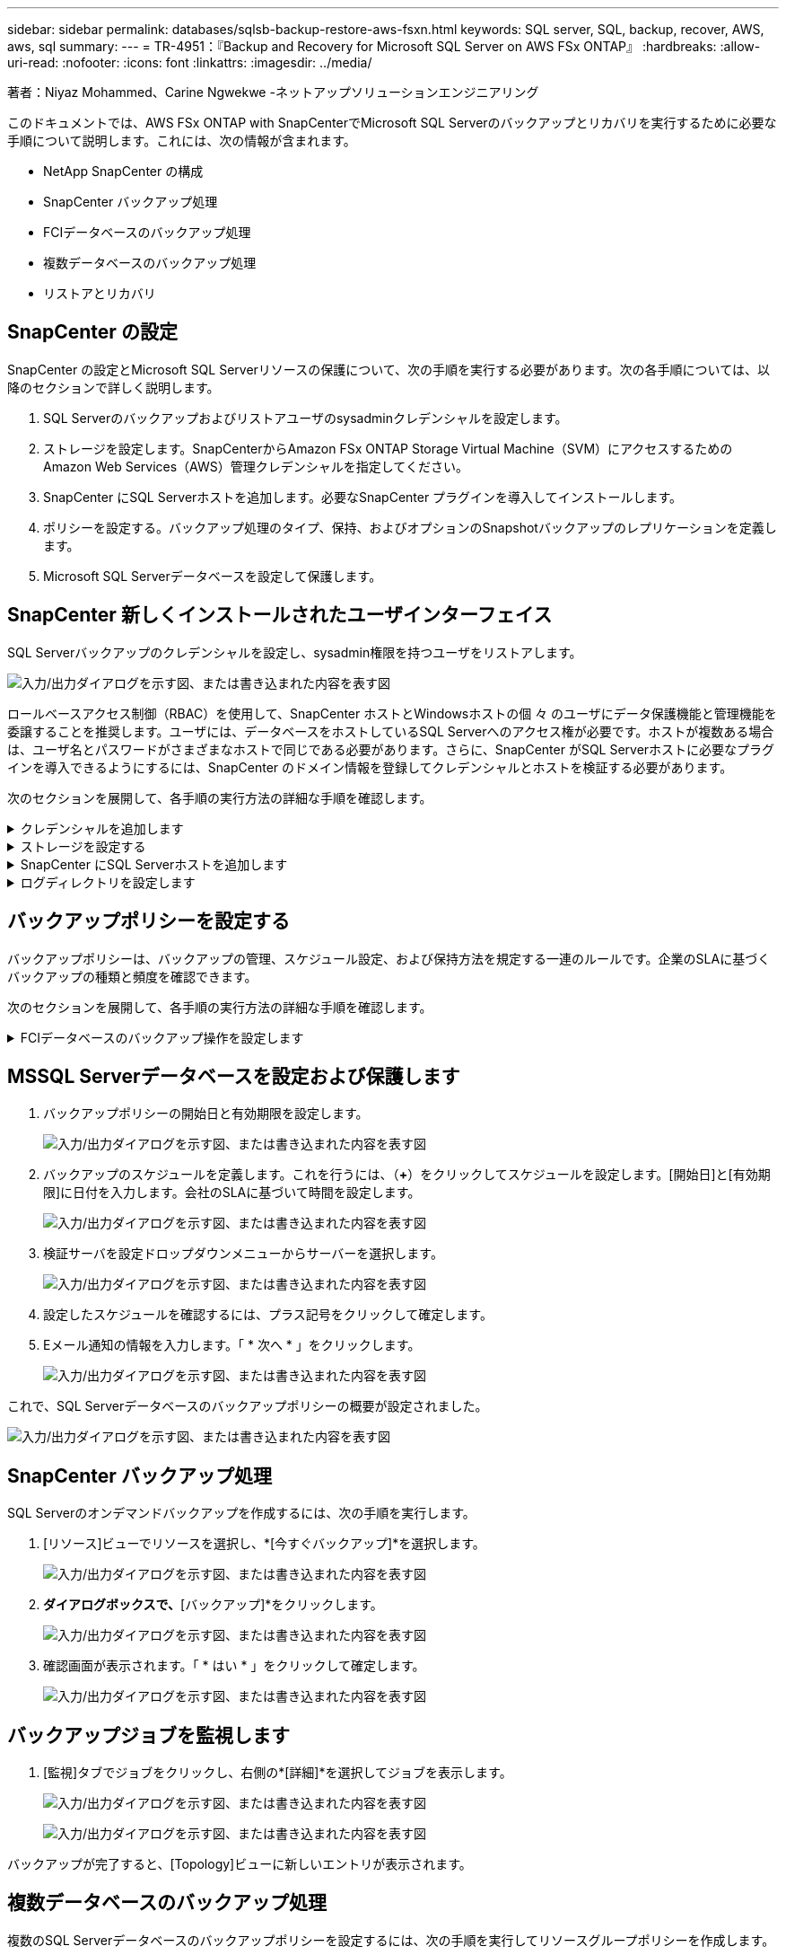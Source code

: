 ---
sidebar: sidebar 
permalink: databases/sqlsb-backup-restore-aws-fsxn.html 
keywords: SQL server, SQL, backup, recover, AWS, aws, sql 
summary:  
---
= TR-4951：『Backup and Recovery for Microsoft SQL Server on AWS FSx ONTAP』
:hardbreaks:
:allow-uri-read: 
:nofooter: 
:icons: font
:linkattrs: 
:imagesdir: ../media/


著者：Niyaz Mohammed、Carine Ngwekwe -ネットアップソリューションエンジニアリング

[role="lead"]
このドキュメントでは、AWS FSx ONTAP with SnapCenterでMicrosoft SQL Serverのバックアップとリカバリを実行するために必要な手順について説明します。これには、次の情報が含まれます。

* NetApp SnapCenter の構成
* SnapCenter バックアップ処理
* FCIデータベースのバックアップ処理
* 複数データベースのバックアップ処理
* リストアとリカバリ




== SnapCenter の設定

SnapCenter の設定とMicrosoft SQL Serverリソースの保護について、次の手順を実行する必要があります。次の各手順については、以降のセクションで詳しく説明します。

. SQL Serverのバックアップおよびリストアユーザのsysadminクレデンシャルを設定します。
. ストレージを設定します。SnapCenterからAmazon FSx ONTAP Storage Virtual Machine（SVM）にアクセスするためのAmazon Web Services（AWS）管理クレデンシャルを指定してください。
. SnapCenter にSQL Serverホストを追加します。必要なSnapCenter プラグインを導入してインストールします。
. ポリシーを設定する。バックアップ処理のタイプ、保持、およびオプションのSnapshotバックアップのレプリケーションを定義します。
. Microsoft SQL Serverデータベースを設定して保護します。




== SnapCenter 新しくインストールされたユーザインターフェイス

SQL Serverバックアップのクレデンシャルを設定し、sysadmin権限を持つユーザをリストアします。

image:sqlsb-aws-image1.png["入力/出力ダイアログを示す図、または書き込まれた内容を表す図"]

ロールベースアクセス制御（RBAC）を使用して、SnapCenter ホストとWindowsホストの個 々 のユーザにデータ保護機能と管理機能を委譲することを推奨します。ユーザには、データベースをホストしているSQL Serverへのアクセス権が必要です。ホストが複数ある場合は、ユーザ名とパスワードがさまざまなホストで同じである必要があります。さらに、SnapCenter がSQL Serverホストに必要なプラグインを導入できるようにするには、SnapCenter のドメイン情報を登録してクレデンシャルとホストを検証する必要があります。

次のセクションを展開して、各手順の実行方法の詳細な手順を確認します。

.クレデンシャルを追加します
[%collapsible]
====
[設定]*に移動し、*[クレデンシャル]*を選択して（*+*）をクリックします。

image:sqlsb-aws-image2.png["入力/出力ダイアログを示す図、または書き込まれた内容を表す図"]

新しいユーザには、SQL Serverホストに対する管理者権限が必要です。

image:sqlsb-aws-image3.png["入力/出力ダイアログを示す図、または書き込まれた内容を表す図"]

====
.ストレージを設定する
[%collapsible]
====
SnapCenter でストレージを設定するには、次の手順を実行します。

. SnapCenter UIで、*[ストレージシステム]*を選択します。ストレージには、* ONTAP SVM *と* ONTAP クラスタ*の2種類があります。デフォルトのストレージタイプは「ONTAP SVM」です。
. （*+*）をクリックしてストレージシステム情報を追加します。
+
image:sqlsb-aws-image4.png["入力/出力ダイアログを示す図、または書き込まれた内容を表す図"]

. FSx ONTAP管理*エンドポイントを提供します。
+
image:sqlsb-aws-image5.png["入力/出力ダイアログを示す図、または書き込まれた内容を表す図"]

. これで、SVMがSnapCenter で設定されました。
+
image:sqlsb-aws-image6.png["入力/出力ダイアログを示す図、または書き込まれた内容を表す図"]



====
.SnapCenter にSQL Serverホストを追加します
[%collapsible]
====
SQL Serverホストを追加するには、次の手順を実行します。

. [ホスト]タブで、（*+*）をクリックしてMicrosoft SQL Serverホストを追加します。
+
image:sqlsb-aws-image7.png["入力/出力ダイアログを示す図、または書き込まれた内容を表す図"]

. リモートホストの完全修飾ドメイン名（FQDN）またはIPアドレスを指定します。
+

NOTE: クレデンシャルがデフォルトで入力されています。

. Microsoft WindowsおよびMicrosoft SQL Serverのオプションを選択して送信します。
+
image:sqlsb-aws-image8.png["入力/出力ダイアログを示す図、または書き込まれた内容を表す図"]



SQL Serverパッケージがインストールされます。

image:sqlsb-aws-image9.png["入力/出力ダイアログを示す図、または書き込まれた内容を表す図"]

. インストールが完了したら、*[リソース]タブに移動して、FSx ONTAP iSCSIボリュームがすべて存在するかどうかを確認します。
+
image:sqlsb-aws-image10.png["入力/出力ダイアログを示す図、または書き込まれた内容を表す図"]



====
.ログディレクトリを設定します
[%collapsible]
====
ホストログディレクトリを設定するには、次の手順を実行します。

. チェックボックスをクリックします。新しいタブが開きます。
+
image:sqlsb-aws-image11.png["入力/出力ダイアログを示す図、または書き込まれた内容を表す図"]

. [Configure log directory]*リンクをクリックします。
+
image:sqlsb-aws-image12.png["入力/出力ダイアログを示す図、または書き込まれた内容を表す図"]

. ホストログディレクトリとFCIインスタンスログディレクトリのドライブを選択します。[ 保存（ Save ） ] をクリックします。クラスタの2つ目のノードに対して同じ手順を繰り返します。ウィンドウを閉じます。
+
image:sqlsb-aws-image13.png["入力/出力ダイアログを示す図、または書き込まれた内容を表す図"]



ホストは実行中の状態になります。

image:sqlsb-aws-image14.png["入力/出力ダイアログを示す図、または書き込まれた内容を表す図"]

. [リソース]タブには、すべてのサーバとデータベースが表示されます。
+
image:sqlsb-aws-image15.png["入力/出力ダイアログを示す図、または書き込まれた内容を表す図"]



====


== バックアップポリシーを設定する

バックアップポリシーは、バックアップの管理、スケジュール設定、および保持方法を規定する一連のルールです。企業のSLAに基づくバックアップの種類と頻度を確認できます。

次のセクションを展開して、各手順の実行方法の詳細な手順を確認します。

.FCIデータベースのバックアップ操作を設定します
[%collapsible]
====
FCIデータベースのバックアップポリシーを設定するには、次の手順を実行します。

. [設定]*に移動し、左上の*[ポリシー]*を選択します。次に、*[New]*をクリックします。
+
image:sqlsb-aws-image16.png["入力/出力ダイアログを示す図、または書き込まれた内容を表す図"]

. ポリシー名と概要 を入力します。「 * 次へ * 」をクリックします。
+
image:sqlsb-aws-image17.png["入力/出力ダイアログを示す図、または書き込まれた内容を表す図"]

. バックアップタイプとして*[フルバックアップ]*を選択します。
+
image:sqlsb-aws-image18.png["入力/出力ダイアログを示す図、または書き込まれた内容を表す図"]

. スケジュール頻度を選択します（会社のSLAに基づきます）。「 * 次へ * 」をクリックします。
+
image:sqlsb-aws-image19.png["入力/出力ダイアログを示す図、または書き込まれた内容を表す図"]

. バックアップの保持設定を行います。
+
image:sqlsb-aws-image20.png["入力/出力ダイアログを示す図、または書き込まれた内容を表す図"]

. レプリケーションオプションを設定します。
+
image:sqlsb-aws-image21.png["入力/出力ダイアログを示す図、または書き込まれた内容を表す図"]

. バックアップジョブの実行前と実行後に実行する実行スクリプトを指定します（存在する場合）。
+
image:sqlsb-aws-image22.png["入力/出力ダイアログを示す図、または書き込まれた内容を表す図"]

. バックアップスケジュールに基づいて検証を実行します。
+
image:sqlsb-aws-image23.png["入力/出力ダイアログを示す図、または書き込まれた内容を表す図"]

. [サマリ]*ページには、バックアップポリシーの詳細が表示されます。エラーはここで修正できます。
+
image:sqlsb-aws-image24.png["入力/出力ダイアログを示す図、または書き込まれた内容を表す図"]



====


== MSSQL Serverデータベースを設定および保護します

. バックアップポリシーの開始日と有効期限を設定します。
+
image:sqlsb-aws-image25.png["入力/出力ダイアログを示す図、または書き込まれた内容を表す図"]

. バックアップのスケジュールを定義します。これを行うには、（*+*）をクリックしてスケジュールを設定します。[開始日]と[有効期限]に日付を入力します。会社のSLAに基づいて時間を設定します。
+
image:sqlsb-aws-image26.png["入力/出力ダイアログを示す図、または書き込まれた内容を表す図"]

. 検証サーバを設定ドロップダウンメニューからサーバーを選択します。
+
image:sqlsb-aws-image27.png["入力/出力ダイアログを示す図、または書き込まれた内容を表す図"]

. 設定したスケジュールを確認するには、プラス記号をクリックして確定します。
. Eメール通知の情報を入力します。「 * 次へ * 」をクリックします。
+
image:sqlsb-aws-image28.png["入力/出力ダイアログを示す図、または書き込まれた内容を表す図"]



これで、SQL Serverデータベースのバックアップポリシーの概要が設定されました。

image:sqlsb-aws-image29.png["入力/出力ダイアログを示す図、または書き込まれた内容を表す図"]



== SnapCenter バックアップ処理

SQL Serverのオンデマンドバックアップを作成するには、次の手順を実行します。

. [リソース]ビューでリソースを選択し、*[今すぐバックアップ]*を選択します。
+
image:sqlsb-aws-image30.png["入力/出力ダイアログを示す図、または書き込まれた内容を表す図"]

. [バックアップ]*ダイアログボックスで、*[バックアップ]*をクリックします。
+
image:sqlsb-aws-image31.png["入力/出力ダイアログを示す図、または書き込まれた内容を表す図"]

. 確認画面が表示されます。「 * はい * 」をクリックして確定します。
+
image:sqlsb-aws-image32.png["入力/出力ダイアログを示す図、または書き込まれた内容を表す図"]





== バックアップジョブを監視します

. [監視]タブでジョブをクリックし、右側の*[詳細]*を選択してジョブを表示します。
+
image:sqlsb-aws-image33.png["入力/出力ダイアログを示す図、または書き込まれた内容を表す図"]

+
image:sqlsb-aws-image34.png["入力/出力ダイアログを示す図、または書き込まれた内容を表す図"]



バックアップが完了すると、[Topology]ビューに新しいエントリが表示されます。



== 複数データベースのバックアップ処理

複数のSQL Serverデータベースのバックアップポリシーを設定するには、次の手順を実行してリソースグループポリシーを作成します。

. [表示]メニューの*[リソース]*タブで、ドロップダウンメニューを使用してリソースグループに変更します。
+
image:sqlsb-aws-image35.png["入力/出力ダイアログを示す図、または書き込まれた内容を表す図"]

. （*+*）をクリックすると、新しいリソースグループが表示されます。
+
image:sqlsb-aws-image36.png["入力/出力ダイアログを示す図、または書き込まれた内容を表す図"]

. 名前とタグを指定します。「 * 次へ * 」をクリックします。
+
image:sqlsb-aws-image37.png["入力/出力ダイアログを示す図、または書き込まれた内容を表す図"]

. リソースグループにリソースを追加します。
+
** *ホスト。*データベースをホストするドロップダウンメニューからサーバーを選択します。
** *リソースタイプ。*ドロップダウンメニューから*データベース*を選択します。
** * SQL Serverインスタンス。*サーバを選択します。
+
image:sqlsb-aws-image38.png["入力/出力ダイアログを示す図、または書き込まれた内容を表す図"]

+
デフォルトでは、*オプション*[同じストレージボリュームからすべてのリソースを自動選択する]*が選択されています。このオプションの選択を解除し、リソースグループに追加する必要があるデータベースのみを選択し、矢印をクリックして追加し、*[次へ]*をクリックします。

+
image:sqlsb-aws-image39.png["入力/出力ダイアログを示す図、または書き込まれた内容を表す図"]



. ポリシーで、（*+*）をクリックします。
+
image:sqlsb-aws-image40.png["入力/出力ダイアログを示す図、または書き込まれた内容を表す図"]

. リソースグループポリシー名を入力します。
+
image:sqlsb-aws-image41.png["入力/出力ダイアログを示す図、または書き込まれた内容を表す図"]

. 会社のSLAに応じて*[フルバックアップ]*とスケジュール頻度を選択します。
+
image:sqlsb-aws-image42.png["入力/出力ダイアログを示す図、または書き込まれた内容を表す図"]

. 保持設定を行います。
+
image:sqlsb-aws-image43.png["入力/出力ダイアログを示す図、または書き込まれた内容を表す図"]

. レプリケーションオプションを設定します。
+
image:sqlsb-aws-image44.png["入力/出力ダイアログを示す図、または書き込まれた内容を表す図"]

. バックアップの実行前に実行するスクリプトを設定します。「 * 次へ * 」をクリックします。
+
image:sqlsb-aws-image45.png["入力/出力ダイアログを示す図、または書き込まれた内容を表す図"]

. 次のバックアップスケジュールの検証を確認します。
+
image:sqlsb-aws-image46.png["入力/出力ダイアログを示す図、または書き込まれた内容を表す図"]

. [概要]ページで、情報を確認し、*[完了]*をクリックします。
+
image:sqlsb-aws-image47.png["入力/出力ダイアログを示す図、または書き込まれた内容を表す図"]





== 複数のSQL Serverデータベースを設定して保護します

. （*+*）記号をクリックして、開始日と終了日を設定します。
+
image:sqlsb-aws-image48.png["入力/出力ダイアログを示す図、または書き込まれた内容を表す図"]

. 時刻を設定します。
+
image:sqlsb-aws-image49.png["入力/出力ダイアログを示す図、または書き込まれた内容を表す図"]

+
image:sqlsb-aws-image50.png["入力/出力ダイアログを示す図、または書き込まれた内容を表す図"]

. [検証]タブで、サーバを選択し、スケジュールを設定して*[次へ]*をクリックします。
+
image:sqlsb-aws-image51.png["入力/出力ダイアログを示す図、または書き込まれた内容を表す図"]

. Eメールを送信するように通知を設定します。
+
image:sqlsb-aws-image52.png["入力/出力ダイアログを示す図、または書き込まれた内容を表す図"]



これで、複数のSQL Serverデータベースをバックアップするようにポリシーが設定されました。

image:sqlsb-aws-image53.png["入力/出力ダイアログを示す図、または書き込まれた内容を表す図"]



== 複数のSQL Serverデータベースに対してオンデマンドバックアップを実行します

. [リソース]タブで、[表示]を選択します。ドロップダウンメニューから*[リソースグループ]*を選択します。
+
image:sqlsb-aws-image54.png["入力/出力ダイアログを示す図、または書き込まれた内容を表す図"]

. リソースグループ名を選択します。
. 右上の*[今すぐバックアップ]*をクリックします。
+
image:sqlsb-aws-image55.png["入力/出力ダイアログを示す図、または書き込まれた内容を表す図"]

. 新しいウィンドウが開きます。[Verify after backup]*チェックボックスをクリックし、[backup]をクリックします。
+
image:sqlsb-aws-image56.png["入力/出力ダイアログを示す図、または書き込まれた内容を表す図"]

. 確認メッセージが表示されます。「 * はい * 」をクリックします。
+
image:sqlsb-aws-image57.png["入力/出力ダイアログを示す図、または書き込まれた内容を表す図"]





== 複数データベースのバックアップジョブを監視します

左側のナビゲーションバーで*[監視]*をクリックし、バックアップジョブを選択します。*[詳細]*をクリックしてジョブの進捗状況を確認します。

image:sqlsb-aws-image58.png["入力/出力ダイアログを示す図、または書き込まれた内容を表す図"]

バックアップが完了するまでの時間を確認するには、*[リソース]*タブをクリックします。

image:sqlsb-aws-image59.png["入力/出力ダイアログを示す図、または書き込まれた内容を表す図"]



== 複数データベースバックアップのトランザクションログバックアップ

SnapCenter は、完全復旧モデル、バルクログ復旧モデル、シンプル復旧モデルをサポートしています。簡易リカバリモードでは、トランザクションログバックアップはサポートされません。

トランザクションログバックアップを実行するには、次の手順を実行します。

. [リソース]タブで、[表示]メニューを[データベース]から[リソースグループ]に変更します。
+
image:sqlsb-aws-image60.png["入力/出力ダイアログを示す図、または書き込まれた内容を表す図"]

. 作成したリソースグループバックアップポリシーを選択します。
. 右上の*[リソースグループの変更]*を選択します。
+
image:sqlsb-aws-image61.png["入力/出力ダイアログを示す図、または書き込まれた内容を表す図"]

. [名前]セクションには、デフォルトでバックアップポリシーの名前とタグが設定されます。「 * 次へ * 」をクリックします。
+
[Resources]タブでは、トランザクションバックアップポリシーを設定するベースが強調表示されます。

+
image:sqlsb-aws-image62.png["入力/出力ダイアログを示す図、または書き込まれた内容を表す図"]

. ポリシー名を入力します。
+
image:sqlsb-aws-image63.png["入力/出力ダイアログを示す図、または書き込まれた内容を表す図"]

. SQL Serverバックアップオプションを選択します。
. ログバックアップを選択します。
. 会社のRTOに基づいてスケジュール頻度を設定します。「 * 次へ * 」をクリックします。
+
image:sqlsb-aws-image64.png["入力/出力ダイアログを示す図、または書き込まれた内容を表す図"]

. ログバックアップの保持設定を行います。「 * 次へ * 」をクリックします。
+
image:sqlsb-aws-image65.png["入力/出力ダイアログを示す図、または書き込まれた内容を表す図"]

. （オプション）レプリケーションオプションを設定します。
+
image:sqlsb-aws-image66.png["入力/出力ダイアログを示す図、または書き込まれた内容を表す図"]

. （オプション）バックアップジョブの実行前に実行するスクリプトを設定します。
+
image:sqlsb-aws-image67.png["入力/出力ダイアログを示す図、または書き込まれた内容を表す図"]

. （任意）バックアップ検証を設定します。
+
image:sqlsb-aws-image68.png["入力/出力ダイアログを示す図、または書き込まれた内容を表す図"]

. [概要]ページで、*[完了]*をクリックします。
+
image:sqlsb-aws-image69.png["入力/出力ダイアログを示す図、または書き込まれた内容を表す図"]





== 複数のMSSQL Serverデータベースを設定して保護します

. 新しく作成したトランザクションログバックアップポリシーをクリックします。
+
image:sqlsb-aws-image70.png["入力/出力ダイアログを示す図、または書き込まれた内容を表す図"]

. *開始日*と*有効期限*日付を設定します。
. SLA、RTP、およびRPOに応じて、ログバックアップポリシーの頻度を入力します。[OK] をクリックします。
+
image:sqlsb-aws-image71.png["入力/出力ダイアログを示す図、または書き込まれた内容を表す図"]

. 両方のポリシーを表示できます。「 * 次へ * 」をクリックします。
+
image:sqlsb-aws-image72.png["入力/出力ダイアログを示す図、または書き込まれた内容を表す図"]

. 検証サーバを設定
+
image:sqlsb-aws-image73.png["入力/出力ダイアログを示す図、または書き込まれた内容を表す図"]

. Eメール通知を設定します。
+
image:sqlsb-aws-image74.png["入力/出力ダイアログを示す図、または書き込まれた内容を表す図"]

. [概要]ページで、*[完了]*をクリックします。
+
image:sqlsb-aws-image75.png["入力/出力ダイアログを示す図、または書き込まれた内容を表す図"]





== 複数のSQL Serverデータベースに対して、オンデマンドのトランザクションログバックアップをトリガーします

複数のSQL Serverデータベースのトランザクションログのオンデマンドバックアップをトリガーするには、次の手順を実行します。

. 新しく作成したポリシーページで、ページの右上にある*[今すぐバックアップ]*を選択します。
+
image:sqlsb-aws-image76.png["入力/出力ダイアログを示す図、または書き込まれた内容を表す図"]

. [ポリシー]*タブのポップアップで、ドロップダウンメニューからバックアップポリシーを選択し、トランザクションログバックアップを設定します。
+
image:sqlsb-aws-image77.png["入力/出力ダイアログを示す図、または書き込まれた内容を表す図"]

. [ バックアップ ] をクリックします。新しいウィンドウが表示されます。
. [はい]*をクリックしてバックアップポリシーを確認します。
+
image:sqlsb-aws-image78.png["入力/出力ダイアログを示す図、または書き込まれた内容を表す図"]





== 監視

[監視]*タブに移動し、バックアップジョブの進捗状況を監視します。

image:sqlsb-aws-image79.png["入力/出力ダイアログを示す図、または書き込まれた内容を表す図"]



== リストアとリカバリ

SnapCenter でSQL Serverデータベースをリストアするには、次の前提条件を参照してください。

* リストア・ジョブを完了するには、ターゲット・インスタンスがオンラインで実行中である必要があります。
* リモート管理サーバまたはリモート検証サーバでスケジュール設定しているジョブも含め、SQL Serverデータベースに対して実行されるSnapCenter 処理を無効にする必要があります。
* カスタムログディレクトリのバックアップを別のホストにリストアする場合は、SnapCenter サーバとプラグインホストに同じバージョンのSnapCenter がインストールされている必要があります。
* システムデータベースは代替ホストにリストアできます。
* SnapCenter では、SQL Serverクラスタグループをオフラインにすることなく、Windowsクラスタ内のデータベースをリストアできます。




== SQL Serverデータベース上の削除されたテーブルの特定の時点へのリストア

SQL Serverデータベースを特定の時点にリストアするには、次の手順を実行します。

. 次のスクリーンショットは、テーブルを削除する前のSQL Serverデータベースの初期状態を示しています。
+
image:sqlsb-aws-image80.png["入力/出力ダイアログを示す図、または書き込まれた内容を表す図"]

+
スクリーンショットは、テーブルから20行が削除されたことを示しています。

+
image:sqlsb-aws-image81.png["入力/出力ダイアログを示す図、または書き込まれた内容を表す図"]

. SnapCenter サーバにログインします。[リソース]タブで、データベースを選択します。
+
image:sqlsb-aws-image82.png["入力/出力ダイアログを示す図、または書き込まれた内容を表す図"]

. 最新のバックアップを選択します。
. 右側で、*[リストア]*を選択します。
+
image:sqlsb-aws-image83.png["入力/出力ダイアログを示す図、または書き込まれた内容を表す図"]

. 新しいウィンドウが表示されます。[リストア]*オプションを選択します。
. バックアップが作成されたホストにデータベースをリストアします。「 * 次へ * 」をクリックします。
+
image:sqlsb-aws-image84.png["入力/出力ダイアログを示す図、または書き込まれた内容を表す図"]

. [リカバリタイプ]*で、*[すべてのログバックアップ]*を選択します。「 * 次へ * 」をクリックします。
+
image:sqlsb-aws-image85.png["入力/出力ダイアログを示す図、または書き込まれた内容を表す図"]

+
image:sqlsb-aws-image86.png["入力/出力ダイアログを示す図、または書き込まれた内容を表す図"]



*リストア前のオプション：*

. [リストア時に同じ名前でデータベースを上書きする]オプションを選択します。「 * 次へ * 」をクリックします。
+
image:sqlsb-aws-image87.png["入力/出力ダイアログを示す図、または書き込まれた内容を表す図"]



*リストア後のオプション：*

. オプション*[Operational、but unavailable for restoring additional transaction logs]*を選択します。「 * 次へ * 」をクリックします。
+
image:sqlsb-aws-image88.png["入力/出力ダイアログを示す図、または書き込まれた内容を表す図"]

. Eメール設定を指定します。「 * 次へ * 」をクリックします。
+
image:sqlsb-aws-image89.png["入力/出力ダイアログを示す図、または書き込まれた内容を表す図"]

. [概要]ページで、*[完了]*をクリックします。
+
image:sqlsb-aws-image90.png["入力/出力ダイアログを示す図、または書き込まれた内容を表す図"]





== リストアの進行状況を監視しています

. [監視]*タブで、リストアジョブの詳細をクリックして、リストアジョブの進捗状況を表示します。
+
image:sqlsb-aws-image91.png["入力/出力ダイアログを示す図、または書き込まれた内容を表す図"]

. ジョブの詳細をリストアします。
+
image:sqlsb-aws-image92.png["入力/出力ダイアログを示す図、または書き込まれた内容を表す図"]

. SQL Serverホスト> database > table are presentに戻ります。
+
image:sqlsb-aws-image93.png["入力/出力ダイアログを示す図、または書き込まれた内容を表す図"]





== 追加情報の参照先

このドキュメントに記載されている情報の詳細については、以下のドキュメントや Web サイトを参照してください。

* https://www.netapp.com/pdf.html?item=/media/12400-tr4714pdf.pdf["TR-4714：『Best Practices Guide for Microsoft SQL Server using NetApp SnapCenter 』"^]
+
https://www.netapp.com/pdf.html?item=/media/12400-tr4714pdf.pdf["https://www.netapp.com/pdf.html?item=/media/12400-tr4714pdf.pdf"^]

* https://docs.netapp.com/us-en/snapcenter-45/protect-scsql/concept_requirements_for_restoring_a_database.html["データベースをリストアするための要件"^]
+
https://docs.netapp.com/us-en/snapcenter-45/protect-scsql/concept_requirements_for_restoring_a_database.html["https://docs.netapp.com/us-en/snapcenter-45/protect-scsql/concept_requirements_for_restoring_a_database.html"^]

* クローンデータベースのライフサイクルについて
+
https://library.netapp.com/ecmdocs/ECMP1217281/html/GUID-4631AFF4-64FE-4190-931E-690FCADA5963.html["https://library.netapp.com/ecmdocs/ECMP1217281/html/GUID-4631AFF4-64FE-4190-931E-690FCADA5963.html"^]


